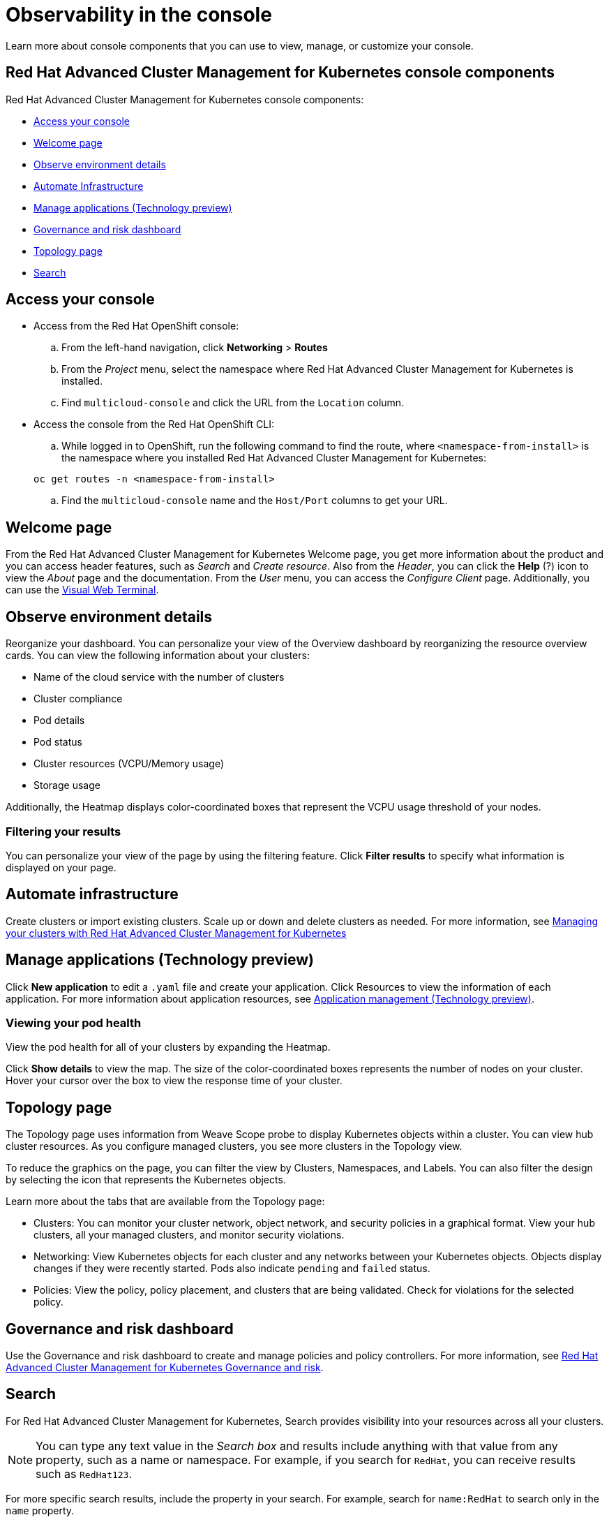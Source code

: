 [#observability-in-the-console]
= Observability in the console

Learn more about console components that you can use to view, manage, or customize your console.

[#red-hat-advanced-cluster-management-for-kubernetes-console-components]
== Red Hat Advanced Cluster Management for Kubernetes console components

Red Hat Advanced Cluster Management for Kubernetes console components:

* <<access-your-console,Access your console>>
* <<welcome-page,Welcome page>>
* <<observe-environment-details,Observe environment details>>
* <<automate-infrastructure,Automate Infrastructure>>
* <<manage-applications-technology-preview,Manage applications (Technology preview)>>
* <<governance-and-risk-dashboard,Governance and risk dashboard>>
* <<topology-page,Topology page>>
* <<search,Search>>

[#access-your-console]
== Access your console

* Access from the Red Hat OpenShift console:
 .. From the left-hand navigation, click *Networking* > *Routes*
 .. From the _Project_ menu, select the namespace where Red Hat Advanced Cluster Management for Kubernetes is installed.
 .. Find `multicloud-console` and click the URL from the `Location` column.
* Access the console from the Red Hat OpenShift CLI:
 .. While logged in to OpenShift, run the following command to find the route, where `<namespace-from-install>` is the namespace where you installed Red Hat Advanced Cluster Management for Kubernetes:

+
----
oc get routes -n <namespace-from-install>
----
 .. Find the `multicloud-console` name and the `Host/Port` columns to get your URL.

[#welcome-page]
== Welcome page

From the Red Hat Advanced Cluster Management for Kubernetes Welcome page, you get more information about the product and you can access header features, such as _Search_ and _Create resource_.
Also from the _Header_, you can click the *Help* (?) icon to view the _About_ page and the documentation.
From the _User_ menu, you can access the _Configure Client_ page.
Additionally, you can use the xref:vwt_search[Visual Web Terminal].

[#observe-environment-details]
== Observe environment details

Reorganize your dashboard.
You can personalize your view of the Overview dashboard by reorganizing the resource overview cards.
You can view the following information about your clusters:

* Name of the cloud service with the number of clusters
* Cluster compliance
* Pod details
* Pod status
* Cluster resources (VCPU/Memory usage)
* Storage usage

Additionally, the Heatmap displays color-coordinated boxes that represent the VCPU usage threshold of your nodes.

[#filtering-your-results]
=== Filtering your results

You can personalize your view of the page by using the filtering feature.
Click *Filter results* to specify what information is displayed on your page.

[#automate-infrastructure]
== Automate infrastructure

Create clusters or import existing clusters.
Scale up or down and delete clusters as needed.
For more information, see xref:manage_cluster/intro[Managing your clusters with Red Hat Advanced Cluster Management for Kubernetes]

[#manage-applications-technology-preview]
== Manage applications (Technology preview)

Click *New application* to edit a `.yaml` file and create your application.
Click Resources to view the information of each application.
For more information about application resources, see xref:../manage_applications/app_management_overview[Application management (Technology preview)].

[#viewing-your-pod-health]
=== Viewing your pod health

View the pod health for all of your clusters by expanding the Heatmap.

Click *Show details* to view the map.
The size of the color-coordinated boxes represents the number of nodes on your cluster.
Hover your cursor over the box to view the response time of your cluster.

[#topology-page]
== Topology page

The Topology page uses information from Weave Scope probe to display Kubernetes objects within a cluster.
You can view hub cluster resources.
As you configure managed clusters, you see more clusters in the Topology view.

To reduce the graphics on the page, you can filter the view by Clusters, Namespaces, and Labels.
You can also filter the design by selecting the icon that represents the Kubernetes objects.

Learn more about the tabs that are available from the Topology page:

* Clusters: You can monitor your cluster network, object network, and security policies in a graphical format.
View your hub clusters, all your managed clusters, and monitor security violations.
* Networking: View Kubernetes objects for each cluster and any networks between your Kubernetes objects.
Objects display changes if they were recently started.
Pods also indicate `pending` and `failed` status.
* Policies: View the policy, policy placement, and clusters that are being validated.
Check for violations for the selected policy.

[#governance-and-risk-dashboard]
== Governance and risk dashboard

Use the Governance and risk dashboard to create and manage policies and policy controllers.
For more information, see xref:compliance_intro[Red Hat Advanced Cluster Management for Kubernetes Governance and risk].

[#search]
== Search

For Red Hat Advanced Cluster Management for Kubernetes, Search provides visibility into your resources across all your clusters.

NOTE: You can type any text value in the _Search box_ and results include anything with that value from any property, such as a name or namespace.
For example, if you search for `RedHat`, you can receive results such as `RedHat123`.

For more specific search results, include the property in your search.
For example, search for `name:RedHat` to search only in the `name` property.

. Click *Search* in the navigation menu.
. Type a word in the _Search box_, then Search finds your resources that contain that value.
 ** As you search for resources, you receive other resources that are related to your original search result, which help you visualize how the resources interact with other resources in the system.
 ** Search returns and lists each cluster with the resource that you search.
For resources in the _hub_ cluster, the cluster name is displayed as _local-cluster_.
 ** Your search results are grouped by `kind`, and each resource `kind` is grouped in a table.
 ** Your search options depend on your cluster objects.
You can refine your results with specific labels.
Search is case-sensitive when you query labels.
See the following examples: name, namespace, status, and other resource fields.
Auto-complete provides suggestions to refine your search.
See the following example:
  *** Search for a single field, such as `kind:pod` to find all pod resources.
  *** Search for multiple fields, such as `kind:pod namespace:default` to find the pods in the default namespace.

+
*Notes:*
 ** Users are unable to search for values that contain an empty space.
 ** Any user can search for resources, but results are based on your role-based access control assignment.
Additionally, if you save and share a Search query with another user, returned results depend on access level for that user.
For more information on role access, see _Using RBAC Authorization_ in the https://kubernetes.io/docs/reference/access-authn-authz/rbac/[Kubernetes documentation].
 ** You can also search with conditions by using characters, such as `+>, >=, <, <=, !=+`.
+
See the following example:

  *** Search for `kind:pod status:!Running` to find all pod resources where the status is not `Running`.
  *** Search for `kind:pod restarts:>1` to find all pods that restarted at least twice.
. If you want to save your search, click the *Save disk* icon.

